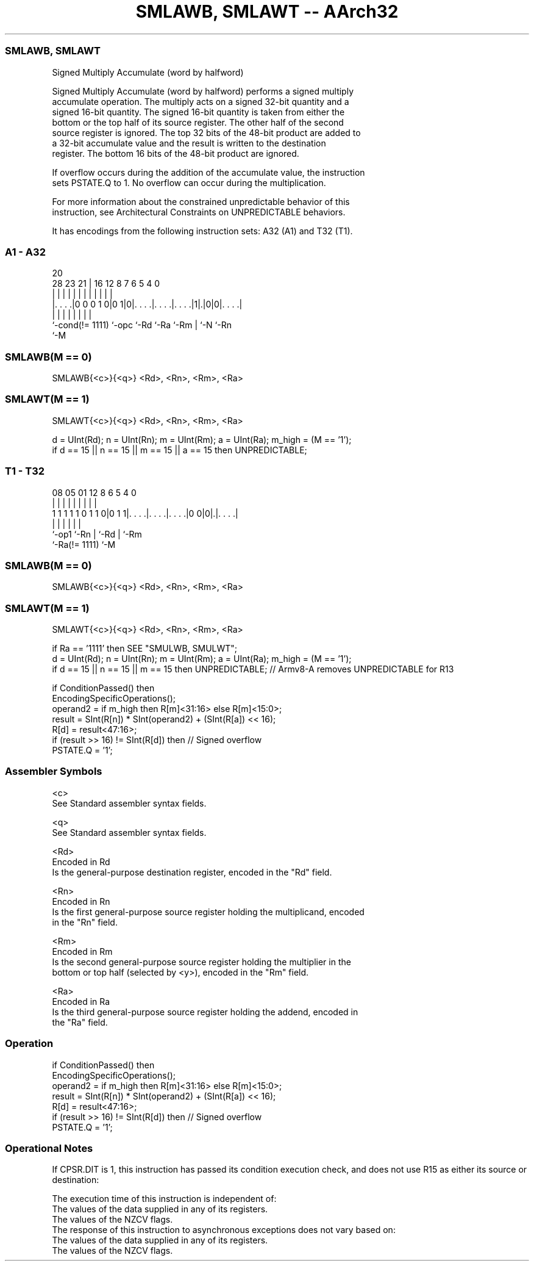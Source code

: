 .nh
.TH "SMLAWB, SMLAWT -- AArch32" "7" " "  "instruction" "general"
.SS SMLAWB, SMLAWT
 Signed Multiply Accumulate (word by halfword)

 Signed Multiply Accumulate (word by halfword) performs a signed multiply
 accumulate operation. The multiply acts on a signed 32-bit quantity and a
 signed 16-bit quantity. The signed 16-bit quantity is taken from either the
 bottom or the top half of its source register. The other half of the second
 source register is ignored. The top 32 bits of the 48-bit product are added to
 a 32-bit accumulate value and the result is written to the destination
 register. The bottom 16 bits of the 48-bit product are ignored.

 If overflow occurs during the addition of the accumulate value, the instruction
 sets PSTATE.Q to 1. No overflow can occur during the multiplication.

 For more information about the constrained unpredictable behavior of this
 instruction, see Architectural Constraints on UNPREDICTABLE behaviors.


It has encodings from the following instruction sets:  A32 (A1) and  T32 (T1).

.SS A1 - A32
 
                                                                   
                                                                   
                         20                                        
         28        23  21 |      16      12       8 7 6 5 4       0
          |         |   | |       |       |       | | | | |       |
  |. . . .|0 0 0 1 0|0 1|0|. . . .|. . . .|. . . .|1|.|0|0|. . . .|
  |                 |     |       |       |         | |   |
  `-cond(!= 1111)   `-opc `-Rd    `-Ra    `-Rm      | `-N `-Rn
                                                    `-M
  
  
 
.SS SMLAWB(M == 0)
 
 SMLAWB{<c>}{<q>} <Rd>, <Rn>, <Rm>, <Ra>
.SS SMLAWT(M == 1)
 
 SMLAWT{<c>}{<q>} <Rd>, <Rn>, <Rm>, <Ra>
 
 d = UInt(Rd);  n = UInt(Rn);  m = UInt(Rm);  a = UInt(Ra);  m_high = (M == '1');
 if d == 15 || n == 15 || m == 15 || a == 15 then UNPREDICTABLE;
.SS T1 - T32
 
                                                                   
                                                                   
                                                                   
                   08    05      01      12       8   6 5 4       0
                    |     |       |       |       |   | | |       |
   1 1 1 1 1 0 1 1 0|0 1 1|. . . .|. . . .|. . . .|0 0|0|.|. . . .|
                    |     |       |       |             | |
                    `-op1 `-Rn    |       `-Rd          | `-Rm
                                  `-Ra(!= 1111)         `-M
  
  
 
.SS SMLAWB(M == 0)
 
 SMLAWB{<c>}{<q>} <Rd>, <Rn>, <Rm>, <Ra>
.SS SMLAWT(M == 1)
 
 SMLAWT{<c>}{<q>} <Rd>, <Rn>, <Rm>, <Ra>
 
 if Ra == '1111' then SEE "SMULWB, SMULWT";
 d = UInt(Rd);  n = UInt(Rn);  m = UInt(Rm);  a = UInt(Ra);  m_high = (M == '1');
 if d == 15 || n == 15 || m == 15 then UNPREDICTABLE; // Armv8-A removes UNPREDICTABLE for R13
 
 if ConditionPassed() then
     EncodingSpecificOperations();
     operand2 = if m_high then R[m]<31:16> else R[m]<15:0>;
     result = SInt(R[n]) * SInt(operand2) + (SInt(R[a]) << 16);
     R[d] = result<47:16>;
     if (result >> 16) != SInt(R[d]) then  // Signed overflow
         PSTATE.Q = '1';
 

.SS Assembler Symbols

 <c>
  See Standard assembler syntax fields.

 <q>
  See Standard assembler syntax fields.

 <Rd>
  Encoded in Rd
  Is the general-purpose destination register, encoded in the "Rd" field.

 <Rn>
  Encoded in Rn
  Is the first general-purpose source register holding the multiplicand, encoded
  in the "Rn" field.

 <Rm>
  Encoded in Rm
  Is the second general-purpose source register holding the multiplier in the
  bottom or top half (selected by <y>), encoded in the "Rm" field.

 <Ra>
  Encoded in Ra
  Is the third general-purpose source register holding the addend, encoded in
  the "Ra" field.



.SS Operation

 if ConditionPassed() then
     EncodingSpecificOperations();
     operand2 = if m_high then R[m]<31:16> else R[m]<15:0>;
     result = SInt(R[n]) * SInt(operand2) + (SInt(R[a]) << 16);
     R[d] = result<47:16>;
     if (result >> 16) != SInt(R[d]) then  // Signed overflow
         PSTATE.Q = '1';


.SS Operational Notes

 
 If CPSR.DIT is 1, this instruction has passed its condition execution check, and does not use R15 as either its source or destination: 
 
 The execution time of this instruction is independent of: 
 The values of the data supplied in any of its registers.
 The values of the NZCV flags.
 The response of this instruction to asynchronous exceptions does not vary based on: 
 The values of the data supplied in any of its registers.
 The values of the NZCV flags.
